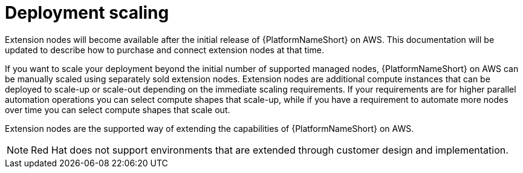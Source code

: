 [id="con-aap-aws-deployment-scaling"]

= Deployment scaling

Extension nodes will become available after the initial release of {PlatformNameShort} on AWS. 
This documentation will be updated to describe how to purchase and connect extension nodes at that time.

If you want to scale your deployment beyond the initial number of supported managed nodes, {PlatformNameShort} on AWS can be manually scaled using separately sold extension nodes. 
Extension nodes are additional compute instances that can be deployed to scale-up or scale-out depending on the immediate scaling requirements. 
If your requirements are for higher parallel automation operations you can select compute shapes that scale-up, while if you have a requirement to automate more nodes over time you can select compute shapes that scale out.

Extension nodes are the supported way of extending the capabilities of {PlatformNameShort} on AWS.  

[NOTE]
====
Red Hat does not support environments that are extended through customer design and implementation.
====